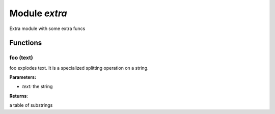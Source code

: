 .. _extra:

===============================================================================
Module *extra*
===============================================================================

Extra module with some extra funcs




-------------------------------------------------------------------------------
Functions
-------------------------------------------------------------------------------


.. _extra.foo:

~~~~~~~~~~~~~~~~~~~~~~~~~~~~~~~~~~~~~~~~~~~~~~~~~~~~~~~~~~~~~~~~~~~~~~~~~~~~~~~
foo (text)
~~~~~~~~~~~~~~~~~~~~~~~~~~~~~~~~~~~~~~~~~~~~~~~~~~~~~~~~~~~~~~~~~~~~~~~~~~~~~~~

foo explodes text. 
It is a specialized splitting operation on a string.


**Parameters:**

- *text:*  the string  

**Returns**:

a table of substrings


